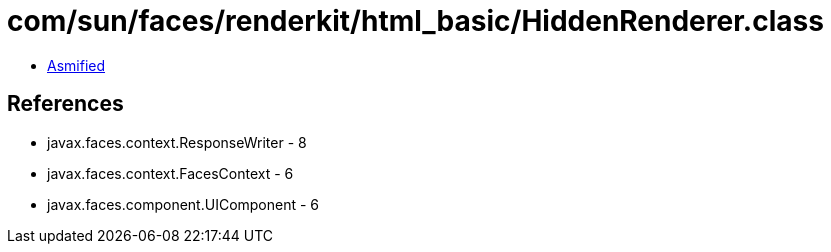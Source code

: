 = com/sun/faces/renderkit/html_basic/HiddenRenderer.class

 - link:HiddenRenderer-asmified.java[Asmified]

== References

 - javax.faces.context.ResponseWriter - 8
 - javax.faces.context.FacesContext - 6
 - javax.faces.component.UIComponent - 6
